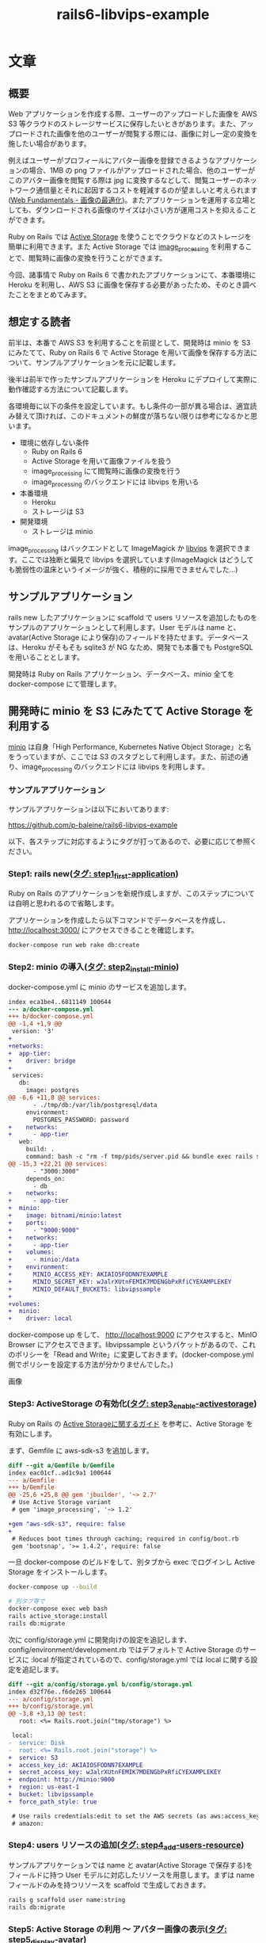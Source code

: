 #+TITLE: rails6-libvips-example

* 文章
** 概要
Web アプリケーションを作成する際、ユーザーのアップロードした画像を AWS S3 等クラウドのストレージサービスに保存したいときがあります。また、アップロードされた画像を他のユーザーが閲覧する際には、画像に対し一定の変換を施したい場合があります。

例えばユーザーがプロフィールにアバター画像を登録できるようなアプリケーションの場合、1MB の png ファイルがアップロードされた場合、他のユーザーがこのアバター画像を閲覧する際は jpg に変換するなどして、閲覧ユーザーのネットワーク通信量とそれに起因するコストを軽減するのが望ましいと考えられます([[https://developers.google.com/web/fundamentals/performance/optimizing-content-efficiency/image-optimization][Web Fundamentals - 画像の最適化]])。またアプリケーションを運用する立場としても、ダウンロードされる画像のサイズは小さい方が運用コストを抑えることができます。

Ruby on Rails では [[https://railsguides.jp/active_storage_overview.html][Active Storage]] を使うことでクラウドなどのストレージを簡単に利用できます。また Active Storage では [[https://github.com/janko/image_processing][image_processing]] を利用することで、閲覧時に画像の変換を行うことができます。

今回、諸事情で Ruby on Rails 6 で書かれたアプリケーションにて、本番環境に Heroku を利用し、AWS S3 に画像を保存する必要があったため、そのとき調べたことをまとめてみます。

** 想定する読者
前半は、本番で AWS S3 を利用することを前提として、開発時は minio を S3 にみたてて、Ruby on Rails 6 で Active Storage を用いて画像を保存する方法について、サンプルアプリケーションを元に記載します。

後半は前半で作ったサンプルアプリケーションを Heroku にデプロイして実際に動作確認する方法について記載します。

各環境毎に以下の条件を設定しています。もし条件の一部が異る場合は、適宜読み替えて頂ければ、このドキュメントの鮮度が落ちない限りは参考になるかと思います。

- 環境に依存しない条件
  - Ruby on Rails 6
  - Active Storage を用いて画像ファイルを扱う
  - image_processing にて閲覧時に画像の変換を行う
  - image_processing のバックエンドには libvips を用いる
- 本番環境
  - Heroku
  - ストレージは S3
- 開発環境
  - ストレージは minio

image_processing はバックエンドとして ImageMagick か [[https://libvips.github.io/libvips/install.html][libvips]] を選択できます。ここでは独断と偏見で libvips を選択しています(ImageMagick はどうしても脆弱性の温床というイメージが強く、積極的に採用できませんでした…)

** サンプルアプリケーション
rails new したアプリケーションに scaffold で users リソースを追加したものをサンプルのアプリケーションとして利用します。User モデルは name と、avatar(Active Storage により保存)のフィールドを持たせます。データベースは、Heroku がそもそも sqlite3 が NG なため、開発でも本番でも PostgreSQL を用いることとします。

開発時は Ruby on Rails アプリケーション、データベース、minio 全てを docker-compose にて管理します。

** 開発時に minio を S3 にみたてて Active Storage を利用する
[[https://min.io/][minio]] は自身「High Performance, Kubernetes Native Object Storage」と名をうっていますが、ここでは S3 のスタブとして利用します。また、前述の通り、image_processing のバックエンドには libvips を利用します。

*** サンプルアプリケーション
サンプルアプリケーションは以下においてあります:

https://github.com/p-baleine/rails6-libvips-example

以下、各ステップに対応するようにタグが打ってあるので、必要に応じて参照ください。

*** Step1: rails new([[https://github.com/p-baleine/rails6-libvips-example/tree/step1_first-application][タグ: step1_first-application]])
Ruby on Rails のアプリケーションを新規作成しますが、このステップについては自明と思われるので省略します。

アプリケーションを作成したら以下コマンドでデータベースを作成し、 http://localhost:3000/ にアクセスできることを確認します。

#+begin_src sh
docker-compose run web rake db:create
#+end_src

*** Step2: minio の導入([[https://github.com/p-baleine/rails6-libvips-example/tree/step2_install-minio][タグ: step2_install-minio]])
docker-compose.yml に minio のサービスを追加します。

#+begin_src diff
index eca1be4..6811149 100644
--- a/docker-compose.yml
+++ b/docker-compose.yml
@@ -1,4 +1,9 @@
 version: '3'
+
+networks:
+  app-tier:
+    driver: bridge
+
 services:
   db:
     image: postgres
@@ -6,6 +11,8 @@ services:
       - ./tmp/db:/var/lib/postgresql/data
     environment:
       POSTGRES_PASSWORD: password
+    networks:
+      - app-tier
   web:
     build: .
     command: bash -c "rm -f tmp/pids/server.pid && bundle exec rails s -p 3000 -b '0.0.0.0'"
@@ -15,3 +22,21 @@ services:
       - "3000:3000"
     depends_on:
       - db
+    networks:
+      - app-tier
+  minio:
+    image: bitnami/minio:latest
+    ports:
+      - "9000:9000"
+    networks:
+      - app-tier
+    volumes:
+      - minio:/data
+    environment:
+      MINIO_ACCESS_KEY: AKIAIOSFODNN7EXAMPLE
+      MINIO_SECRET_KEY: wJalrXUtnFEMIK7MDENGbPxRfiCYEXAMPLEKEY
+      MINIO_DEFAULT_BUCKETS: libvipssample
+
+volumes:
+  minio:
+    driver: local
#+end_src

docker-compose up をして、 http://localhost:9000 にアクセスすると、MinIO Browser にアクセスできます。libvipssample というバケットがあるので、これのポリシーを「Read and Write」に変更しておきます。(docker-compose.yml 側でポリシーを設定する方法が分かりませんでした。)

画像

*** Step3: ActiveStorage の有効化([[https://github.com/p-baleine/rails6-libvips-example/tree/step3_enable-activestorage][タグ: step3_enable-activestorage]])
Ruby on Rails の [[https://railsguides.jp/active_storage_overview.html][Active Storageに関するガイド]] を参考に、Active Storage を有効にします。

まず、Gemfile に aws-sdk-s3 を追加します。

#+begin_src diff
diff --git a/Gemfile b/Gemfile
index eac01cf..ad1c9a1 100644
--- a/Gemfile
+++ b/Gemfile
@@ -25,6 +25,8 @@ gem 'jbuilder', '~> 2.7'
 # Use Active Storage variant
 # gem 'image_processing', '~> 1.2'

+gem "aws-sdk-s3", require: false
+
 # Reduces boot times through caching; required in config/boot.rb
 gem 'bootsnap', '>= 1.4.2', require: false
#+end_src

一旦 docker-compose のビルドをして、別タブから exec でログインし Active Storage をインストールします。

#+begin_src sh
docker-compose up --build
#+end_src

#+begin_src sh
# 別タブ等で
docker-compose exec web bash
rails active_storage:install
rails db:migrate
#+end_src

次に config/storage.yml に開発向けの設定を追記します、config/environment/development.rb ではデフォルトで Active Storage のサービスに :local が指定されているので、config/storage.yml では local に関する設定を追記します。

#+begin_src diff
diff --git a/config/storage.yml b/config/storage.yml
index d32f76e..f6de265 100644
--- a/config/storage.yml
+++ b/config/storage.yml
@@ -3,8 +3,13 @@ test:
   root: <%= Rails.root.join("tmp/storage") %>

 local:
-  service: Disk
-  root: <%= Rails.root.join("storage") %>
+  service: S3
+  access_key_id: AKIAIOSFODNN7EXAMPLE
+  secret_access_key: wJalrXUtnFEMIK7MDENGbPxRfiCYEXAMPLEKEY
+  endpoint: http://minio:9000
+  region: us-east-1
+  bucket: libvipssample
+  force_path_style: true

 # Use rails credentials:edit to set the AWS secrets (as aws:access_key_id|secret_access_key)
 # amazon:
#+end_src

*** Step4: users リソースの追加([[https://github.com/p-baleine/rails6-libvips-example/tree/step4_add-users-resource][タグ: step4_add-users-resource]])
サンプルアプリケーションでは name と avatar(Active Storage で保存する)をフィールドに持つ User モデルに対応したリソースを用意します。まずは name フィールドのみを持つリソースを scaffold で生成しておきます。

#+begin_src sh
rails g scaffold user name:string
rails db:migrate
#+end_src

*** Step5: Active Storage の利用 〜 アバター画像の表示([[https://github.com/p-baleine/rails6-libvips-example/tree/step5_display-avatar][タグ: step5_display-avatar]])
Step4 で生成された app/models/user.rb で has_one_attached マクロを用いて User モデルに avatar 画像を関連付けます。

#+begin_src diff
diff --git a/app/models/user.rb b/app/models/user.rb
index 379658a..72de961 100644
--- a/app/models/user.rb
+++ b/app/models/user.rb
@@ -1,2 +1,3 @@
 class User < ApplicationRecord
+  has_one_attached :avatar
 end
#+end_src

また、app/controllers/users_controller.rb で create 時に avatar フィールドを受けとれるように params のメソッドを修正します。

#+begin_src diff
diff --git a/app/controllers/users_controller.rb b/app/controllers/users_controller.rb
index 293571c..e4b4949 100644
--- a/app/controllers/users_controller.rb
+++ b/app/controllers/users_controller.rb
@@ -69,6 +69,6 @@ class UsersController < ApplicationController

     # Only allow a list of trusted parameters through.
     def user_params
-      params.require(:user).permit(:name)
+      params.require(:user).permit(:name, :avatar)
     end
 end
#+end_src

それから、ユーザー作成時のフォーム(app/views/users/_form.rb)にファイルインプットを追加し、 /users/:id で画像を表示するよう、 app/views/users/show.rb を編集します。

#+begin_src diff
diff --git a/app/views/users/_form.html.erb b/app/views/users/_form.html.erb
index bea586e..e9178cb 100644
--- a/app/views/users/_form.html.erb
+++ b/app/views/users/_form.html.erb
@@ -16,6 +16,11 @@
     <%= form.text_field :name %>
   </div>

+  <div class="field">
+    <%= form.label :avatar %>
+    <%= form.file_field :avatar %>
+  </div>
+
   <div class="actions">
     <%= form.submit %>
   </div>
diff --git a/app/views/users/show.html.erb b/app/views/users/show.html.erb
index 3f5c2a2..8dfea30 100644
--- a/app/views/users/show.html.erb
+++ b/app/views/users/show.html.erb
@@ -5,5 +5,9 @@
   <%= @user.name %>
 </p>

+<div>
+  <%= image_tag url_for(@user.avatar) %>
+</div>
+
 <%= link_to 'Edit', edit_user_path(@user) %> |
 <%= link_to 'Back', users_path %>
#+end_src

また、 =http://minio...= の URL にアクセスできるよう、ホストのパソコンの /etc/hosts に以下のエントリーを追記しておきます。

#+begin_src sh
cat /etc/hosts
127.0.0.1       minio
#+end_src

http://localhost:3000/users にアクセスすると、空のユーザー一覧が表示されると思います。「New User」から画像つきでユーザーを新規登録してみてください。上手くいくと、登録されたユーザーの詳細画面が、画像と共に表示されます。
(ここでは [[https://www.irasutoya.com/][いらすとや]] の png 画像を利用させてもらっています。)

絵!

また、minio のバケットのページ(http://localhost:9000/minio/libvipssample/) を見ると、画像が追加されているのが確認できます。

*** Step6: 閲覧時の画像の変換([[https://github.com/p-baleine/rails6-libvips-example/tree/step6_convert-images][タグ: step6_convert-images]])
このままではあるユーザーが 10MB の png ファイルをアップロードした場合、別のユーザーがこれを閲覧すると、10MB のファイルをダウンロードする必要があり、ユーザーとしてもアプリケーションの運用者としてもとてもコストが嵩んでしまうため、閲覧時に画像の変換を行います。

Active Storage で image_processing を利用すると、閲覧時に画像を変換できます。正確には、指定された変換を施された画像がまだストレージにない場合のみ、変換を施した画像をストレージに保存してこれをユーザーに提示するという仕様のようです。([[https://railsguides.jp/active_storage_overview.html#%E7%94%BB%E5%83%8F%E3%82%92%E5%A4%89%E6%8F%9B%E3%81%99%E3%82%8B][Active Storage - 画像を変換する]])

image_processing ではバックエンドとして ImageMagick と libvips を選択できますが、ここでは libvips を用いています。

まず、Dockerfile に libvips のインストール手順を追記します。

#+begin_src diff
diff --git a/Dockerfile b/Dockerfile
index 423786e..87c2139 100644
--- a/Dockerfile
+++ b/Dockerfile
@@ -10,6 +10,16 @@ RUN curl -sS https://dl.yarnpkg.com/debian/pubkey.gpg | apt-key add - \
   && echo "deb https://dl.yarnpkg.com/debian/ stable main" | tee /etc/apt/sources.list.d/yarn.list \
   && apt-get update && apt-get install -y yarn

+# libvips
+RUN cd /tmp \
+  && curl -LO https://github.com/libvips/libvips/releases/download/v8.9.2/vips-8.9.2.tar.gz \
+  && tar zxvf vips-8.9.2.tar.gz \
+  && cd vips-8.9.2 \
+  && ./configure \
+  && make \
+  && make install \
+  && ldconfig
+
 WORKDIR /app

 COPY Gemfile /app/Gemfile
#+end_src

また、Gemfile に image_processing を追記します。

#+begin_src diff
diff --git a/Gemfile b/Gemfile
index ad1c9a1..ea0e03e 100644
--- a/Gemfile
+++ b/Gemfile
@@ -23,7 +23,7 @@ gem 'jbuilder', '~> 2.7'
 # gem 'bcrypt', '~> 3.1.7'

 # Use Active Storage variant
-# gem 'image_processing', '~> 1.2'
+gem 'image_processing', '~> 1.2'

 gem "aws-sdk-s3", require: false
#+end_src

ここで一度 docker-compose up --build しておきます。

image_processing で vips を利用するため、config/application.rb に以下を追記します。

#+begin_src diff
diff --git a/config/application.rb b/config/application.rb
index a6c63a9..03a4afe 100644
--- a/config/application.rb
+++ b/config/application.rb
@@ -15,5 +15,7 @@ module App
     # Application configuration can go into files in config/initializers
     # -- all .rb files in that directory are automatically loaded after loading
     # the framework and any gems in your application.
+
+    config.active_storage.variant_processor = :vips
   end
 end
#+end_src

/users/:id で、通常の画像に加えて、png を jpg に変換した画像、それから小くリサイズした画像も一緒に表示するように app/views/users/show.html.erb を編集します。

#+begin_src diff
diff --git a/app/views/users/show.html.erb b/app/views/users/show.html.erb
index 8dfea30..2a6211d 100644
--- a/app/views/users/show.html.erb
+++ b/app/views/users/show.html.erb
@@ -6,8 +6,19 @@
 </p>

 <div>
+  <h3>No preprocessing.</h3>
   <%= image_tag url_for(@user.avatar) %>
 </div>

+<div>
+  <h3>Convert image from png to jpg.</h3>
+  <%= image_tag @user.avatar.variant(convert: 'jpg') %>
+</div>
+
+<div>
+  <h3>Resize.</h3>
+  <%= image_tag @user.avatar.variant(resize_to_limit: [100, 100]) %>
+</div>
+
 <%= link_to 'Edit', edit_user_path(@user) %> |
 <%= link_to 'Back', users_path %>
#+end_src

http://localhost:3000/users から先程作成したユーザーの詳細画面を確認します。

絵!

元が等価 png の画像なので、jpg に変換した画像では背景が黒くなっているのが確認できます。

また、MinIO Browser を確認すると、variant というディレクトリが生えていて、その下に変換された画像が格納されているのが確認できると思います。

絵!

** Heroku で動かす
あらかじめ AWS S3 の公開バケット作っておきます、またこのバケットにアクセスできるユーザー(or IAM)のクレデンシャル情報を得ておきます。

*** Step7: Heroku 向けの設定([[https://github.com/p-baleine/rails6-libvips-example/tree/step7_deploy-to-heroku][タグ: step7_deploy-to-heroku]])
production 環境向けの設定を config/environments/production.rb に追記します。

#+begin_src diff
diff --git a/config/environments/production.rb b/config/environments/production.rb
index cfe4e80..d6abb97 100644
--- a/config/environments/production.rb
+++ b/config/environments/production.rb
@@ -36,7 +36,7 @@ Rails.application.configure do
   # config.action_dispatch.x_sendfile_header = 'X-Accel-Redirect' # for NGINX

   # Store uploaded files on the local file system (see config/storage.yml for options).
-  config.active_storage.service = :local
+  config.active_storage.service = :amazon

   # Mount Action Cable outside main proc
#+end_src

また、対応するストレージの設定を config/storage.yml に記述します。(ここでは credential の機能を用いて設定しています [[https://railsguides.jp/security.html#%E5%88%A9%E7%94%A8%E7%92%B0%E5%A2%83%E3%81%AE%E3%82%BB%E3%82%AD%E3%83%A5%E3%83%AA%E3%83%86%E3%82%A3][Rails セキュリティガイド - Railsガイド]])

#+begin_src diff
diff --git a/config/storage.yml b/config/storage.yml
index f6de265..49e2ba6 100644
--- a/config/storage.yml
+++ b/config/storage.yml
@@ -12,12 +12,12 @@ local:
   force_path_style: true

 # Use rails credentials:edit to set the AWS secrets (as aws:access_key_id|secret_access_key)
-# amazon:
-#   service: S3
-#   access_key_id: <%= Rails.application.credentials.dig(:aws, :access_key_id) %>
-#   secret_access_key: <%= Rails.application.credentials.dig(:aws, :secret_access_key) %>
-#   region: us-east-1
-#   bucket: your_own_bucket
+amazon:
+  service: S3
+  access_key_id: <%= Rails.application.credentials.dig(:aws, :access_key_id) %>
+  secret_access_key: <%= Rails.application.credentials.dig(:aws, :secret_access_key) %>
+  region: ap-northeast-1
+  bucket: libvipssample

 # Remember not to checkin your GCS keyfile to a repository
 # google:
#+end_src

*** Step8: デプロイする
heroku コマンドを使ってデプロイします。

heroku コマンドのインストールについては https://devcenter.heroku.com/articles/heroku-cli を参考にしてください。

まず、ログインして heroku のアプリケーションを作成します。

#+begin_src sh
heroku login
heroku create
#+end_src

credential を利用している場合は、 config/master.key の内容を heroku の環境変数に設定します。

#+begin_src sh
heroku config:set RAILS_MASTER_KEY=`cat config/master.key`
#+end_src

ここまで出来たら一度 heroku に push して deploy します。

#+begin_src sh
git push heroku master
#+end_src

デプロイに成功したらマイグレーションを実行しておきます。

#+begin_src sh
heroku run rake db:migrate
#+end_src

libvips を heroku で利用するには専用の buildpack を追加する必要があります。また、libvips はいくつか apt のパッケージに依存するため、これをインストールするための buildpack も追加します。

#+begin_src sh
heroku buildpacks:add --index 1 https://github.com/heroku/heroku-buildpack-apt
heroku buildpacks:add --index 2 https://github.com/brandoncc/heroku-buildpack-vips
#+end_src

以下内容で Aptfile を作成、コミットします。

#+begin_src sh
cat Aptfile
libglib2.0-0
libglib2.0-dev
libpoppler-glib8
#+end_src

最後にもう一度 heroku に push します。

#+begin_src sh
git push heroku master
#+end_src

デプロイが終わったら、以下コマンドでブラウザを開きます

#+begin_src sh
heroku ps:scale web=1
heroku open
#+end_src

ブラウザが開いたら(ルートにアクセスしようとしてエラーが表示されているかもしれませんが無視してください)、 =/users= にアクセスし、ユーザーの作成、詳細を閲覧して動作確認します。

また、ここで AWS コンソールから S3 のバケットの中身を見てみると、やはり variant というディレクトリが生えていて、その下に変換された画像が格納されているのが確認できると思います。
